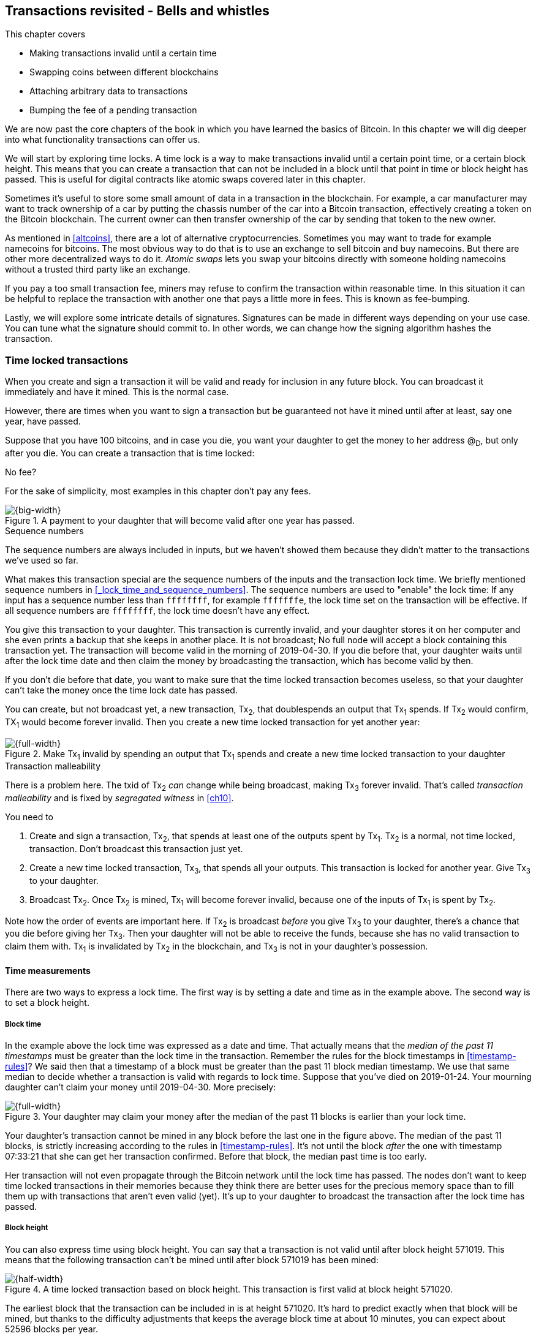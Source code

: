 [[ch09]]
== Transactions revisited - Bells and whistles
:imagedir: {baseimagedir}/ch09

This chapter covers

* Making transactions invalid until a certain time
* Swapping coins between different blockchains
* Attaching arbitrary data to transactions
* Bumping the fee of a pending transaction

We are now past the core chapters of the book in which you have
learned the basics of Bitcoin. In this chapter we will dig deeper into
what functionality transactions can offer us.

We will start by exploring time locks. A time lock is a way to make
transactions invalid until a certain point time, or a certain block
height. This means that you can create a transaction that can not be
included in a block until that point in time or block height has
passed. This is useful for digital contracts like atomic swaps covered
later in this chapter.

Sometimes it's useful to store some small amount of data in a
transaction in the blockchain. For example, a car manufacturer may
want to track ownership of a car by putting the chassis number of the
car into a Bitcoin transaction, effectively creating a token on the
Bitcoin blockchain. The current owner can then transfer ownership of
the car by sending that token to the new owner.

As mentioned in <<altcoins>>, there are a lot of alternative
cryptocurrencies. Sometimes you may want to trade for example
namecoins for bitcoins. The most obvious way to do that is to use an
exchange to sell bitcoin and buy namecoins. But there are other more
decentralized ways to do it. _Atomic swaps_ lets you swap your
bitcoins directly with someone holding namecoins without a trusted
third party like an exchange.

If you pay a too small transaction fee, miners may refuse to confirm
the transaction within reasonable time. In this situation it can be
helpful to replace the transaction with another one that pays a little
more in fees. This is known as fee-bumping.

Lastly, we will explore some intricate details of
signatures. Signatures can be made in different ways depending on your
use case. You can tune what the signature should commit to. In other
words, we can change how the signing algorithm hashes the transaction.

[[time-locked-transactions]]
=== Time locked transactions

When you create and sign a transaction it will be valid and ready for
inclusion in any future block. You can broadcast it immediately and
have it mined. This is the normal case.

However, there are times when you want to sign a transaction but be
guaranteed not have it mined until after at least, say one year, have
passed.

Suppose that you have 100 bitcoins, and in case you die, you want your
daughter to get the money to her address @~D~, but only after
you die. You can create a transaction that is time locked:

[.gbinfo]
.No fee?
****
For the sake of simplicity, most examples in this chapter don't pay
any fees.
****

.A payment to your daughter that will become valid after one year has passed.
image::{imagedir}/timelock-to-daughter.svg[{big-width}]

[.gbinfo]
.Sequence numbers
****
The sequence numbers are always included in inputs, but we haven't
showed them because they didn't matter to the transactions we've used
so far.
****

What makes this transaction special are the sequence numbers of the
inputs and the transaction lock time. We briefly mentioned sequence
numbers in <<_lock_time_and_sequence_numbers>>. The sequence numbers
are used to "enable" the lock time: If any input has a sequence number
less than `ffffffff`, for example `fffffffe`, the lock time set on the
transaction will be effective. If all sequence numbers are `ffffffff`,
the lock time doesn't have any effect.

You give this transaction to your daughter. This transaction is
currently invalid, and your daughter stores it on her computer and she
even prints a backup that she keeps in another place. It is not
broadcast; No full node will accept a block containing this
transaction yet. The transaction will become valid in the morning of
2019-04-30. If you die before that, your daughter waits until after
the lock time date and then claim the money by broadcasting the
transaction, which has become valid by then.

If you don't die before that date, you want to make sure that the time
locked transaction becomes useless, so that your daughter can't take
the money once the time lock date has passed.

You can create, but not broadcast yet, a new transaction, Tx~2~, that
doublespends an output that Tx~1~ spends. If Tx~2~ would confirm,
TX~1~ would become forever invalid. Then you create a new time locked
transaction for yet another year:

.Make Tx~1~ invalid by spending an output that Tx~1~ spends and create a new time locked transaction to your daughter
image::{imagedir}/timelock-to-daughter-2.svg[{full-width}]

[.gbinfo]
.Transaction malleability
****
There is a problem here. The txid of Tx~2~ _can_ change while being
broadcast, making Tx~3~ forever invalid. That's called _transaction
malleability_ and is fixed by _segregated witness_ in <<ch10>>.
****

You need to

. Create and sign a transaction, Tx~2~, that spends at least one of
the outputs spent by Tx~1~. Tx~2~ is a normal, not time locked,
transaction. Don't broadcast this transaction just yet.
. Create a new time locked transaction, Tx~3~, that spends all your
outputs. This transaction is locked for another year. Give Tx~3~ to
your daughter.
. Broadcast Tx~2~. Once Tx~2~ is mined, Tx~1~ will become forever
invalid, because one of the inputs of Tx~1~ is spent by Tx~2~.

Note how the order of events are important here. If Tx~2~ is broadcast
_before_ you give Tx~3~ to your daughter, there's a chance that you
die before giving her Tx~3~. Then your daughter will not be able to
receive the funds, because she has no valid transaction to claim them
with. Tx~1~ is invalidated by Tx~2~ in the blockchain, and Tx~3~ is
not in your daughter's possession.

==== Time measurements

There are two ways to express a lock time. The first way is by setting
a date and time as in the example above. The second way is to set a
block height.

===== Block time

In the example above the lock time was expressed as a date and
time. That actually means that the _median of the past 11 timestamps_
must be greater than the lock time in the transaction. Remember the
rules for the block timestamps in <<timestamp-rules>>? We said then
that a timestamp of a block must be greater than the past 11 block
median timestamp. We use that same median to decide whether a
transaction is valid with regards to lock time. Suppose that you've
died on 2019-01-24. Your mourning daughter can't claim your money
until 2019-04-30. More precisely:

.Your daughter may claim your money after the median of the past 11 blocks is earlier than your lock time.
image::{imagedir}/locktime-rules.svg[{full-width}]

Your daughter's transaction cannot be mined in any block before the
last one in the figure above. The median of the past 11 blocks, is
strictly increasing according to the rules in
<<timestamp-rules>>. It's not until the block _after_ the one with
timestamp 07:33:21 that she can get her transaction confirmed. Before
that block, the median past time is too early.

Her transaction will not even propagate through the Bitcoin network
until the lock time has passed. The nodes don't want to keep time
locked transactions in their memories because they think there are
better uses for the precious memory space than to fill them up with
transactions that aren't even valid (yet). It's up to your daughter to
broadcast the transaction after the lock time has passed.

===== Block height

You can also express time using block height. You can say that a
transaction is not valid until after block height 571019. This means
that the following transaction can't be mined until after block 571019
has been mined:

.A time locked transaction based on block height. This transaction is first valid at block height 571020.
image::{imagedir}/height-timelock-to-daughter.svg[{half-width}]

The earliest block that the transaction can be included in is at
height 571020. It's hard to predict exactly when that block will be
mined, but thanks to the difficulty adjustments that keeps the average
block time at about 10 minutes, you can expect about 52596 blocks per
year.

==== Relative time locks

[.inbitcoin]
.BIP68
****
This BIP describes how an input can require a certain distance in time
or blocks from the spent transaction output. This applies to
transactions with version at least 2.
****

The above example showed a use case for absolute time locks on
transactions. But there is also a way to require that a certain amount
of time has passed since a spent output was confirmed. We call this a
_relative time lock_. This is done on a per input basis:

.Relative time locks can be expressed either as a number of blocks or as a number of units of time. The sequence number of the inputs are used for this.
image::{imagedir}/relative-lock-time.svg[{full-width}]

The first input of the transaction has a sequence number of
`004013c6`. This says that the transaction is not valid until 30 days
have passed since the spent output was confirmed.

.The first input locks the transaction for 30 days from the spent output.
image::{imagedir}/relative-lock-time-first-input.svg[{full-width}]

The left-most bit of this sequence number is 0, which means that
relative lock time is enabled. The bit at index 9 from the left is 1,
which means that the right-most 16 bits should be interpreted as
"number of 512 second intervals". The 16 right-most bits are `13c6`
which translates to 5062 in decimal form. 5062 intervals of 512
seconds is 30 days.

The second output has a sequence number of `000003e8`. This means that
the transaction is invalid until 1,000 blocks have been mined since the
spent output was mined.

.The first input locks the transaction for 30 days from the spent output.
image::{imagedir}/relative-lock-time-second-input.svg[{full-width}]

The left-most bit is zero here too, which means that relative lock
time is enabled for this input. The bit at index 9 from the left is 0,
which means that the 16 right-most bits should be interpreted as
number of blocks. `03e8` is hex code for 1,000.

The version of the transaction needs to be at least 2 for relative
time locks to work. If the version is 1, the sequance numbers will not
have any effect on relative lock time, but it will affect absolute
lock time and "Replace by fee". Replace by fee is discussed later in
<<replace-by-fee>>.

=== Time locked outputs

Time locks are not very useful in itself. The only thing you can use
it for is to create a transaction that may eventually become valid.

It may be more useful to be able to say something like "The money in
this output can not be spent before new years eve.", or "The money in
this output can not be spent before 300 blocks have been mined on top
of the block containing this output". These are examples of time
locked outputs. An output can be locked absolutely or relatively and
locks can be time based or height based.

[[absolute-time-locked-outputs]]
==== Absolute time locked outputs

[.inbitcoin]
.BIP65
****
This BIP describes in detail the Script operator, OP_CHECKLOCK-TIMEVERIFY that implements the
absolute time locked output.
****

Suppose that you want to give your daughter 1 BTC allowance on the
first of May. You can then make a transaction as follows:

.Paying allowance in advance to your daughter. She may not spend it before may 1 2019.
image::{imagedir}/absolute-time-locked-outputs.svg[{big-width}]

You can broadcast this transaction immediately to the Bitcoin network
and have it mined. The first output is the interesting part. It says
that this output cannot be spent before May 1 (2019). For the curious,
the exact pubkey script is:

[subs="normal"]
----
<may 1 2019 00:00:00> OP_CHECKLOCKTIMEVERIFY OP_DROP
OP_DUP OP_HASH160 <PKH~D~> OP_EQUALVERIFY 
OP_CHECKSIG
----

This script will make sure that the transaction spending the output is
sufficiently time locked. For example

.Various spending transactions and their validity.
image::{imagedir}/absolute-time-locked-outputs-spending.svg[{big-width}]

The first two transactions will never be valid because their time
locks are not sufficiently late. The first one is not locked at all,
which is illegal according to the pubkey script. The second one is at
least time locked, but it's not late enough. 1 second before May 1 is
too early.

The third transaction on the other hand is OK, because the time lock
is at least as high as the time in the pubkey script, 2019-05-01
00:00:00. So this transaction will be valid on and after May 1. The
last transaction will be valid on new year's eve right before the
fireworks. Note however that both of the two last transactions cannot
be mined, at most one of them can be mined since they spend the same
outputs.

The result of this example is that your daughter will be able to spend
the output as she pleases after May 1.

==== Relative time locked outputs

[.inbitcoin]
.BIP112
****
This BIP describes relative time locked outputs. The script
operator is called OP_CHECK-SEQUENCEVERIFY.
****
A relative time locked output works similar to an absolute time locked
output, but relative locks require that a certain amount of time _has
passed_ between the block containing the spent output and the block
containing the spending transaction.

.Spending a relative time locked output is allowed after a certain amount of blocks has passed.
image::{imagedir}/relative-lock-overview.svg[{big-width}]

Relative time locks are most commonly used in _digital contracts_. A
digital contract can be regarded as a traditional contract between
parties, but they are enforced by the rules of the Bitcoin network
rather than national laws. Contracts are expressed as Bitcoin pubkey
scripts. We will illustrate the use of relative time locked outputs
with an _atomic swap_ in the next subsection. An atomic swap means
that two persons swap coins with each other across different
cryptocurrencies.

==== Atomic swaps

A commonly mentioned digital contract is the _atomic swap_, where two
parties want to swap coins with each other between different
blockchains.

Suppose that John is chatting with Fadime on a public forum on the
Internet. They don't know each other and have no reason to trust one
another. But they both want to trade.

.Atomic
****
In compute science, the word _atomic_ means that a process either
completes in its entirety or not at all. For atomic swaps it means
that either the swap completes or they both get to keep their old
coins. There are no other possible outcomes.
****

They agree that John will trade 2 bitcoins for 100 of Fadime's
namecoins (NMC). Namecoin is an altcoin used as a decentralized naming
system, like DNS. We talked briefly about altcoins in <<ch01>>. It's
not important what Namecoin actually is used for in this example; We
only conclude that it's another cryptocurrency on another blockchain
than Bitcoin's.

The conversation started like this:

[subs="normal"]
.John:
 Do you want to swap 100 NMC for my 2 BTC? My Namecoin public key is
 *02381EFD...88CA7F23*. I've created a *secret random number that has
 the SHA256 hash value H*. I will not tell you the secret number yet.

[subs="normal"]
.Fadime:
 Sure John, let’s do it! My Bitcoin public key is
 *02b0c907...df854ee8*

****
image::{imagedir}/2ndcol-s-and-h.svg[]
****

We will call the secret number S. Only John knows S for now, but he
shares the hash of S, H, with Fadime. Now they both have enough
information to get started.

They create one transaction each. John creates a Bitcoin transaction
that spends 2 of his BTC. Fadime creates a Namecoin transaction that
spends 100 of her NMC. They don't broadcast their transactions yet.

.John and Fadime creates a contract transaction each. The redeem script of this p2sh output contains the contract details.
image::{imagedir}/atomic-swaps-1.svg[{full-width}]

The output of John's contract transaction can be spent in one of two
ways:

1. By providing the pre-image of H, and Fadime's signature. John knows
such a pre-image, namely his secret number S from the conversation
above, but Fadime doesn't.
2. With John's signature after 48 hours.

Likewise, the output of Fadime's contract transaction can be spent in
one of two ways:

1. By providing the pre-image of H, and John's signature.
2. With Fadime's signature after 24 hours.

The relative lock time is enforced by the Script operator
`OP_CHECKSEQUENCEVERIFY`. This operator requires that the output of
John's contract transaction is not spent by John until 48 hours has
passed from the time when the contract transaction was confirmed. In
Fadime's contract transaction, the operator requires that Fadime
doesn't spend the output until after 24 hours.

Fadime knows that John has the secret number. So if Fadime broadcasts
her contract transaction now, John can take the money and not fulfill
his part of the deal. For this reason she will not broadcast her
transaction until she has seen John's transaction safely confirmed in
the blockchain. Since Fadime doesn't know the secret, S, John can
safely broadcast his contract transaction without Fadime running away
with the money.

.p2sh address creation
****
image::{imagedir}/2ndcol-p2sh-address-creation.svg[]
****

So John broadcasts his contract transaction. Remember that the output
of the contract transaction in this example is a pay-to-script-hash,
p2sh, output. The output contains a p2sh address that doesn't say
anything about this being John's contract output. So, in order for
Fadime to identify John's contract transaction on the Bitcoin
blockchain, she will construct the same redeem script as John created
for his contract transaction and generate the p2sh address John's
contract transaction paid to. Then she can look for that p2sh address
in the Bitcoin blockchain.

When Fadime finds that John's transaction is confirmed, she broadcasts
her own contract transaction. John waits until Fadime's transaction is
sufficiently confirmed on the Namecoin blockchain. Then the actual
swap happens in two steps:

.The first step of the actual swap. John claims Fadime's 100 NMC by revealing the secret S.
image::{imagedir}/atomic-swaps-2.svg[{full-width}]

John broadcasts his swap transaction. John's swap transaction spends
Fadime's contract transaction output by providing S and his
signature. Again, note that John is spending a p2sh output, which
means that the first thing that happens is that the redeem script that
John provided in the signature script, will be hashed and compared to the
hash in the pubkey script. Then the actual redeem script will be run.

We won't go through the program in detail. But when the redeem script
starts running, the stack will have "1" on top. This means "true" in
Namecoin, just as in Bitcoin. That value will cause the program to run
the part of the script that requires a pre-image and John's
signature. The other part is not run at all.

The script will leave the stack with a true on top because John
provides both required items in the correct order, his signature and
the pre-image, `S`. He successfully claims his 100 NMC.

As soon as Fadime sees John's swap transaction on the Namecoin
netwrok, she can create her own swap transaction for the Bitcoin
blockchain.

.Fadime completes the atomic swap by sending her swap transaction to the Bitcoin network.
image::{imagedir}/atomic-swaps-3.svg[{full-width}]

She takes the pre-image, S, from John's swap transaction and puts it
into her own swap transaction that pays 2 BTC to Fadime's public key
hash, PKH~F~. When the two swap transactions get confirmed, the atomic
swap is complete. The effect of all this is that John has sent 2 BTC
to Fadime, under the condition that Fadime sends 100 NMC to him, and
Fadime sends 100 NMC to John under the condition that John sends 2 BTC
to her.

===== Failure of atomic swap

The sequence of events in the atomic swap example above illustrated
the case where both parties, John and Fadime, played by the rules. No
one had to actually use the time locked branches of the contract
transaction outputs. This subsection will go through some ways that
the swap might fail.

Fadime doesn't broadcast her contract transaction:: This means that
John can't spend the output of Fadime's contract transaction, which
means that Fadime will never get to see S. Without S, she can't spend
John's contract output. The only possible outcome is that John must
wait 48 hours for the relative time lock to pass and then reclaim his
money.

John doesn't spend Fadime's contract output in 24 hours:: Fadime can
reclaim her coins and John must wait another 24 hours before claiming
his coins back.

John spends Fadime's contract output just after 24 hours has passed but before Fadime claims back her coins::
Thankfully John's contract output has a 48 hour relative lock time as
opposed to 24 hours in Fadime's contract output, so John can't claim
his coins back until he has waited another 24 hours. During this time,
Fadime can claim her BTC from John's contract output at any time using
S and her signature.

Fadime gets hit by a bus just after broadcasting her contract output::
This is no good. John will be able to take his NMC from Fadime's
contract output and then wait 48 hours to also claim back
his BTC. Fadime loses out on this one.

In the last of these cases, one could argue that the swap wasn't
atomic. After all, the swap didn't go through and John ended up with
all coins. This is a somewhat philosophical question. But we can think
of swaps as being atomic under the condition that Fadime is able to
take actions. We don't have this condition for John, though. It's a
matter of who creates the secret, S.

=== Storing stuff in the Bitcoin blockchain

In the early days of Bitcoin, it became clear that people wanted to
put stuff in transactions in the Bitcoin blockchain that doesn't have
anything to do with Bitcoin itself.

.A blockchain tribute to Cryptographer Sassama allegedly posted by Dan Kaminsky. The message is wrapped into 3 columns to save space.
....
---BEGIN TRIBUTE---     LEN "rabbi" SASSAMA     P.S.  My apologies,
#./BitLen                    1980-2011          BitCoin people.  He
:::::::::::::::::::     Len was our friend.     also would have    
:::::::.::.::.:.:::     A brilliant mind,       LOL'd at BitCoin's 
:.: :.' ' ' ' ' : :     a kind soul, and        new dependency upon
:.:'' ,,xiW,"4x, ''     a devious schemer;         ASCII BERNANKE  
:  ,dWWWXXXXi,4WX,      husband to Meredith     :'::.:::::.:::.::.:
' dWWWXXX7"     `X,     brother to Calvin,      : :.: ' ' ' ' : :':
 lWWWXX7   __   _ X     son to Jim and          :.:     _.__    '.:
:WWWXX7 ,xXX7' "^^X     Dana Hartshorn,         :   _,^"   "^x,   :
lWWWX7, _.+,, _.+.,     coauthor and            '  x7'        `4,  
:WWW7,. `^"-" ,^-'      cofounder and            XX7            4XX
 WW",X:        X,       Shmoo and so much        XX              XX
 "7^^Xl.    _(_x7'      more.  We dedicate       Xl ,xxx,   ,xxx,XX
 l ( :X:       __ _     this silly hack to      ( ' _,+o, | ,o+,"  
 `. " XX  ,xxWWWWX7     Len, who would have      4   "-^' X "^-'" 7
  )X- "" 4X" .___.      found it absolutely      l,     ( ))     ,X
,W X     :Xi  _,,_      hilarious.               :Xx,_ ,xXXXxx,_,XX
WW X      4XiyXWWXd     --Dan Kaminsky,           4XXiX'-___-`XXXX'
"" ,,      4XWWWWXX     Travis Goodspeed           4XXi,_   _iXX7' 
, R7X,       "^447^                               , `4XXXXXXXXX^ _,
R, "4RXk,      _, ,                               Xx,  ""^^^XX7,xX 
TWk  "4RXXi,   X',x                             W,"4WWx,_ _,XxWWX7'
lTWk,  "4RRR7' 4 XH                             Xwi, "4WW7""4WW7',W
:lWWWk,  ^"     `4                              TXXWw, ^7 Xk 47 ,WH
::TTXWWi,_  Xll :..                             :TXXXWw,_ "), ,wWT:
=-=-=-=-=-=-=-=-=-=                             ::TTXXWWW lXl WWT: 
                                                ----END TRIBUTE----
....

While this was certainly interesting and funny, it has some
implications for Bitcoin's full nodes.

.Blockchain explorer
****
You can take a closer at this transaction using a blockchain explorer,
see for example <<web-bernanke-ascii-art>>.
****

The above message was written into the blockchain using a single
transaction with transaction id
`930a2114cdaa86e1fac46d15c74e81c09eee1d4150ff9d48e76cb0697d8e1d72`. The
author created a transaction with 78 outputs, one for each 20
character line in the message. Each line ends with a space so only 19
characters are visible.

For example, the very last output's pubkey script looks like this:

 OP_DUP OP_HASH160 2d2d2d2d454e4420545249425554452d2d2d2d20 OP_EQUALVERIFY OP_CHECKSIG

The interesting part is the public key hash. This is not an actual
public key hash, but a made up one. Maybe you can see a pattern when
you compare it to the line ``----END TRIBUTE---- ``:

 2d 2d 2d 2d 45 4e 44 20 54 52 49 42 55 54 45 2d 2d 2d 2d 20
 -  -  -  -  E  N  D     T  R  I  B  U  T  E  -  -  -  -   

This "public key hash" encodes one 20 character line in the
message. It uses the so called _ASCII table_ to encode characters. For
example the character `-` is encoded as the byte `2d`. The characters
A-Z are encoded by the bytes `41`-`5a`, and space is encoded as byte
`20`.

Let's have a look at the public key hashes of the 10 last lines of the
message along with the ASCII-decoded text:

----
20203458586958272d5f5f5f2d60585858582720   4XXiX'-___-`XXXX'
202020345858692c5f2020205f69585837272020    4XXi,_   _iXX7'
20202c2060345858585858585858585e205f2c20   , `4XXXXXXXXX^ _,
202058782c202022225e5e5e5858372c78582020   Xx,  ""^^^XX7,xX
572c22345757782c5f205f2c5878575758372720 W,"4WWx,_ _,XxWWX7'
5877692c202234575737222234575737272c5720 Xwi, "4WW7""4WW7',W
54585857772c205e3720586b203437202c574820 TXXWw, ^7 Xk 47 ,WH
3a5458585857772c5f2022292c202c7757543a20 :TXXXWw,_ "), ,wWT:
3a3a54545858575757206c586c205757543a2020 ::TTXXWWW lXl WWT:
2d2d2d2d454e4420545249425554452d2d2d2d20 ----END TRIBUTE----
----

==== Bloated UTXO set

****
image::{imagedir}/2ndcol-pkh-creation.svg[]
****

Since these public key hashes are made up, there is no known
pre-images to them. This also means that there are no known
public/private key pairs associated with the public key hashes. Thus,
the outputs can never be spent by anyone. They are _unspendable_. The
Bitcoin address of the last PKH is
`157sXYpjvAyEJ6TdVFaVzmoETAQnHB6FGU`. Whoever pays money to this
address throws the money in the trash. The money is lost forever. It
is the equivalent of burning a dollar bill.

Unspendable outputs as the ones above are indistinguishable from
ordinary, spendable, outputs. You cannot prove that they are
unspendable. Full nodes have to treat them as spendable, meaning that
they have to keep these unspendable outputs in their UTXO (unspent
transaction output) set forever. This places an unnecessary burden on
nodes: They need to keep all these outputs in memory.

The developers of Bitcoin came up with a partial solution to this
problem. Instead of sending money to unprovably unspendable outputs,
users can create _provably unspendable_ outputs. If a full node can
determine if an output is unspendable, it doesn't have to insert it
into its UTXO set.

The partial solution involves a new script operator called
`OP_RETURN`. This operator immediately fails when executed. A typical
`OP_RETURN` pubkey script can look like this

 OP_RETURN "I'm Grokking Bitcoin"

If someone would try to spend this output, it would cause the script
to fail when it encounters the `OP_RETURN`. So if the pubkey script
contains this operator, a full node can determine that the output is
not spendable and simply ignore the output. Saving the UTXO set from
being forever bloated with this nonsense. A typical `OP_RETURN` output
pays 0 BTC, but it can also set a value >0 to "burn" money.

There are a few policies regarding OP_RETURN:

* The full pubkey script must not be bigger than 83 bytes.
* There can only be one OP_RETURN output per transaction.

The above three policies are just that, policies. It's not against
Bitcoin's consensus rules to include a transaction violating these
policies, but full nodes implementing these policies will not relay
such transactions.

==== Create a token in Bitcoin

We talked briefly about tracking ownership on the blockchain in
<<ch01>>. Suppose that a car manufacturer, let's call them Ampere,
decides that they want to digitally track the ownership of their cars
on the Bitcoin blockchain. This can be accomplished by creating a
token in Bitcoin.

Suppose that Ampere wants to create a token for a newly manufactured
car with the chassis number 123456. Then they broadcast a Bitcoin
transaction as follows:

.Ampere creates a new token for a newly built car. They issue the token to themselves because they still own this car.
image::{imagedir}/car-token-1.svg[{big-width}]

This "Ampere token protocol" specifies that a new token is created when

* Ampere spends a coin from PKH~A~.
* the transaction contains an OP_RETURN output with the text `"ampere
  <chassis number>"`.
* the first output is the initial owner of the token.

Ampere has a well known web page at https://www.ampere.example.com/
where they have published their public key corresponding to
PKH~A~. They also pump out their public key through advertisements and
via Facebook and Twitter. They do this so that people can verify that
PKH~A~ actually belongs to Ampere.

Now suppose that Ampere sells this car to a car dealer. The dealer has
a public key hash PKH~D~. This is how Ampere will transfer the digital
ownership to the dealer:

.Ampere sells the car to a car dealer with public key hash PKH~D~.
image::{imagedir}/car-token-2.svg[{full-width}]

According to our simple protocol, ownership of a car is transferred by
spending the old owner's output. The following rules apply:

* The spending transaction spends the old owner's output.
* The first output of the spending transaction is the new owner of
  the car.

Now the car dealer is the new owner because the PKH~D~ is the first
output of the spending transaction. That's it. When the dealer sells
this car to a consumer, Fadime, the dealer transfers the ownership of
the car to Fadime's address, PKH~F~:

.The car dealer transfers the ownership of the car to Fadime's PKH~F~. 
image::{imagedir}/car-token-3.svg[{full-width}]

==== Start the car with proof of ownership

Now, that Fadime is the rightful owner of this car, wouldn't it be
cool if she could start the car by proving that she is the owner?
She can. The car is equipped with an ignition lock that starts the
engine when Fadime sends a proof of ownership to the car.

.Fadime starts her car by signing a challenge with her private key.
image::{imagedir}/car-token-4.svg[{big-width}]

Fadime first asks the car to start. The car will not start if it
doesn't know that Fadime has the private key belonging to PKH~F~. The
car generates a big random number and sends it to Fadime. Fadime signs
this random number with the private key and sends the signature and
her public key to the car.

The car needs the public key to be able to verify that the public key
corresponds to PKH~F~ as written in the blockchain. The car keeps
track of who currently owns the car by running a lightweight wallet
that understands the Ampere token protocol.

When the car has verified that the signature is valid and from the
correct private key it will start the engine.

[[replace-by-fee]]
=== Replace pending transactions

When you send a Bitcoin transaction to buy a book on-line, the book
store will wait for the transaction to confirm before it sends the
book to you. Usually your transaction will get confirmed within an
hour or so, but what if it doesn't? What if no miner ever wants to
include your transaction? This can certainly happen if your
transaction fee is not sufficient.

[id=stuck-transaction]
.You pay for your book and set the transaction fee to 0.00001 BTC
image::{imagedir}/rbf-1.svg[{big-width}]

You may recall from <<_transaction_fees>> that the transaction fee is
the sum of the input values minus the sum of the output values. The
"fee per byte" that miners care about is calculated by dividing that
fee with the size of the transaction. In this case 1,000 satoshis
divided by 225 bytes, which is about 4.4 sat/byte.

If no miner is willing to include the transaction for that fee, your
transaction will be stuck waiting for confirmation. If the transaction
isn't confirmed, you will not get your book. You probably want to do
something about the situation. Maybe you can create a new similar
transaction, but with a higher fee? Let's try.

.You try to replace your old, stuck, transaction with a new one with higher fee.
image::{imagedir}/rbf-2.svg[{big-width}]

That's nice. You have created and signed a new transaction with a 20
times higher fee. This would surely get mined, you think, and
broadcast the transaction.

The problem is just that your new transaction will probably be
regarded as a double spend attempt and be dropped by most nodes. They
think that the first transaction is the one that counts and disregards
any further transactions that spend the same output. It is completely
up to the nodes how to handle the second transaction, but the most
common policy is to drop it. This is what Bitcoin Core does, and
that's the most widely used Bitcoin software. This policy is known as
the _first-seen policy_.

You may be able to circumvent this policy by sending the second
transaction directly to one or more miners. Miners have different
incentives than full nodes. Mining full nodes want to earn rewards,
subsidy+fees, by providing proof of work to the blockchain, while
non-mining full nodes want to keep their memory and computing resource
consumption down. So if a miner would get hold of the second, high-fee
transaction, it would probably decide to include that despite the fact
that the low-fee transaction was first seen. This way to replace
transactions is very impractical because you don't know the IP address
of any miners unless they publish it somehow, you also reveal your IP
address to the miners, who then become targets for various
surveillance organizations or companies wanting to monetize
information about you.

==== Opt-in replace by fee

[.inbitcoin]
.BIP125
****
This BIP describes how transactions can "declare" themselves as
replaceable. 
****

In 2016 a policy was deployed for transaction replacement. It's
generally called _opt-in replace by fee_, or opt-in RBF. It works by
using the _sequence numbers_ of the inputs of a transaction.

.Use opt-in replace by fee to be able to easily replace your transaction before it's confirmed.
image::{imagedir}/rbf-3.svg[{big-width}]

Suppose again that you want to pay for a book in an on-line book
store. When you create the transaction, you make sure that one of the
inputs (there is only one in this example) has a sequence number less
than `fffffffe`. This signals to nodes that you want this transaction
to be replaceable.

When a node receives this transaction, it will be treated as a normal
transaction but the "replaceability" will be remembered.

When you later notice that your transaction doesn't confirm because of
a too low fee, you can create a new, replacement transaction with a
higher fee. When you broadcast the replacement transaction, the nodes
receiving it will, if they implement the opt-in RBF policy, kindly
replace the old transaction with the new one and relay the new one to
its peers. The old transaction will be dropped. This way, the
replacement transaction will eventually reach all nodes, including
miners, and hopefully this new replacement transaction will get
confirmed within reasonable time.

In the example above you set the sequence number of the input of the
replacement transaction to `ffffffff`. This has the effect that the
replacement transaction is not itself replaceable. If you want the
replacement transaction to also be replaceable you need to set its
sequence number to `fffffffd` or less just as you did on the replaced
transaction.

You may be wondering where these sequence numbers come from. The
intention with sequence numbers from the beginning was to allow for a
kind of transaction replacement. The feature was early disabled in the
software, but the sequence numbers remained in the transaction
inputs. These sequence number have since been re-purposed for absolute
lock time, relative lock time, and replace by fee as described
throughout this chapter. If you feel confused, don't worry. We will
summarize the different uses of the sequence numbers in the summary of
this chapter.

==== Child pays for parent

There is yet another way to bump up a fee. Suppose that you have the
situation from <<stuck-transaction>>:

.You have not paid sufficient transaction fee. Transaction is stuck in pending state because miners don't want to include your transaction in a block.
image::{imagedir}/rbf-4.svg[{big-width}]

If you notice that this transaction gets stuck, you can make another
transaction that spends your change and pays an extra high fee to
compensate for the low fee in your original transaction.

.Spend your change and pay extra fee for the "parent" transaction.
image::{imagedir}/rbf-5.svg[{full-width}]

Suppose that a miner sees these two transactions. If the miner wants
to collect the fee from the child transaction, it has to include both
the parent transaction and the child transaction. If it tries to
include only the child transaction, the block wouldn't be valid
because the child transaction spends money that doesn't exist in the
blockchain.

This trick can be performed both by you and by the book store. Suppose
that you don't bump the fee at all. Then the book store can spend its
output of 10 BTC and pay themselves 9.9998 BTC to in order add 0.0002
BTC to the combined fee.

[[sighash-types]]
=== Different signature types

When you sign a typical Bitcoin transaction you sign the entire
transaction excluding the signature script.

.Normally the whole transaction is signed. All inputs and all outputs are covered.
image::{imagedir}/sign-transaction-all.svg[{half-width}]

This transaction contains two inputs and each input signs the complete
transaction. A signature _commits to_ all inputs and all outputs. If
any of the inputs or outputs change, the signature will become
invalid.

This behavior of signatures can be changed using a parameter in the
signature.

.A signature can commit to different parts of the transaction depending on the so called SIGHASH types. The greyed out parts are not included by the signature in the second input of each transaction.
image::{imagedir}/sign-transaction-combos.svg[{big-width}]

There are three ways to commit to outputs and two ways to commit to
inputs. For the outputs, you can commit to

* all outputs (ALL). No one gets to change any outputs.
* a single output at the same index as the input (SINGLE). I only care
  about the specific output. The rest may change.
* no outputs (NONE). I don't care at all where the money goes. Anyone
  can add any outputs without invalidating my signature.

For the inputs you can commit to

* all inputs (ANYONECANPAY is not set). No one can change any input
  without invalidating my signature.
* only the current input (ANYONECANPAY is set). Other inputs may be
  changed, removed or added. I don't care who pays. Anyone can pay.

Any combination of a input SIGHASH type and output SIGHASH type can be
used which makes 6 different combinations as in the figure.

For the vast majority of signatures, ALL in combination with unset
ANYONECANPAY is used to commit to the whole transaction. This is what
we are used to from all the chapters in this book. Other types are
really rare, and used primarily for specialized digital contracts.

=== Summary

This chapter has been a potpourri of things you can do with
transactions.

Transactions and transaction outputs can be time locked in different
ways to prevent funds from being spent until a certain date or time
span has occurred.

|===
| Do this | Means

| Set Lock Time of a transaction | The transaction will not be valid until a certain time/block height
| Set time lock on an input using the sequence number | The
  transaction will not be valid until a certain amount of time/blocks
  have passed
| Use `OP_CHECK**LOCKTIME**VERIFY` in a pubkey script | The output cannot be spent until a certain time/block height
| Use `OP_CHECK**SEQUENCE**VERIFY` in a pubkey script | The output cannot be spent until a certain amount of time/blocks have passed
|===

All these variants can be expressed in either block height or
time. Time based locks are mostly useful in digital contracts such as
atomic swaps. An atomic swap lets people who don't trust each other
swap coins without using a trusted third party.

image::{imagedir}/summary-atomic-swaps.svg[{full-width}]

The general idea is that John must reveal the secret, S, in order to
claim his coins. Fadime can then use S to claim her coins.

Arbitrary data can be stored in OP_RETURN outputs without placing a
burden on nodes' UTXO sets. This can be used to create tokens. For
example, the ownership of a car can be tracked and verified on the
Bitcoin blockchain.

Transactions can sometimes get stuck in a pending state because no
miner wants to include it in their blocks. This usually happens
because you have paid a too small fee. To prepare for this situation,
you can mark the transaction as replaceable by setting the sequence
number of at least one input to a value lower than `fffffffe`.

The sequence numbers of inputs are used for a variety of purposes. We
have discussed all different uses for sequence numbers in this
chapter, and it's hard to keep track of them. Let's summarize the
meaning of different values of the sequence numbers:

.Sequence numbers are used to enable or disable various features. [.big]#✔#=enabled, [.big]#✘# disabled.
[cols=">1,3*^3",options="header"]
|===
<| Sequence value (descending order)
<| locktime, any input
<| Replace by fee (BIP125), any input
<| relative lock time on input (BIP68). Tx version 2 required.

| `ffffffff` | [.big]#✘# | [.big]#✘# | [.big]#✘#
| `fffffffe` | [.big]#✔# | [.big]#✘# | [.big]#✘#
| `fffffffd` | [.big]#✔# | [.big]#✔# | [.big]#✘#
| `80000000` | [.big]#✔# | [.big]#✔# | [.big]#✘#
| `7fffffff` | [.big]#✔# | [.big]#✔# | [.big]#✔#
| `00000000` | [.big]#✔# | [.big]#✔# | [.big]#✔#
|===

=== Exercises

==== Warm up

1. What is required from the inputs of a transaction to enable absolute lock time?

2. Suppose a transaction is time locked (absolute) to 2019-12-25
  00:00:00. How does a miner check if the transaction is OK to put in
  a block.

3. Where is relative lock time of an input located?

4. How can you express a rule in an output saying "This output must
not be spent within 2048 blocks".

5. Suppose that Adam and Eve want to swap coins with each other using
an atomic swap. How many transactions would be created on each
blockchain upon completion?

6. Why is it bad for the UTXO set to store arbitrary data such as
"HELLO WORLD" as fake public key hashes in outputs as opposed to
storing them in OP_RETURN outputs?

7. Why would you want to replace a broadcast transaction that isn't
confirmed yet?

==== Dig in

[start=8]
8. Explain the differences between absolute lock time and relative lock time.

9. (This excercise is hard, feel free to skip it.) Suppose that you
want to bet 1 BTC that it's going to snow in London on Christmas Eve
and Ruth bets 1 BTC that it's not. You appoint a person, Beth, that
you both trust to solve any conflicts that might occur. You and Ruth
collaborate to create and broadcast a transaction that spend 1 BTC
each to an output of 2 BTC with the following redeem script. Explain
how the redeem script works on a conceptual level.

.The redeem script *can* be made smaller, but to make it simpler to read we use a slightly bigger version.
image::{imagedir}/ex-bet-escrow.svg[{full-width}]

[start=10]
10. If a p2sh output pays to a redeem script that consists solely of
an OP_RETURN with 32 random bytes, would full nodes be able to know
that the output is unspendable?
+
--
.redeem script
 OP_RETURN 53a1e411...b4e6d949
--

11. Please explain how the first-seen policy works. Also, are nodes
obliged to follow the policy?

12. Opt-in replace by fee offers a method for transaction
replacement. Is there any fundamental security difference between a
transaction with opt-in replace by fee enabled and a transaction that
doesn't opt-in. Explain your reasoning.

=== Recap

In this chapter you learned that

* Transactions can be locked with respect to time or block height
  depending on your application needs. The locks can be either
  absolute or relative.

* A transaction output can require the spending transaction to be time
  locked. This useful in many digital contracts.

* Atomic swaps is a useful way to exchange cryptocurrencies between
  two parties that don't trust each other.

* Arbitrary data, for example a car ownership token, can be stored in
  OP_RETURN outputs without burdening the UTXO set.

* A transaction can be marked replaceable. This allows you to replace
  the transaction in case it doesn't confirm within reasonable time.

* Signatures can commit to different parts of the transaction using
  six combinations of SIGHASH types. This can be handy in certain
  digital contracts.
